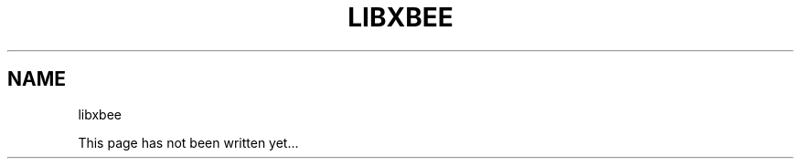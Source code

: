 .\" libxbee - a C library to aid the use of Digi's Series 1 XBee modules
.\"           running in API mode (AP=2).
.\"
.\" Copyright (C) 2009  Attie Grande (attie@attie.co.uk)
.\"
.\" This program is free software: you can redistribute it and/or modify
.\" it under the terms of the GNU General Public License as published by
.\" the Free Software Foundation, either version 3 of the License, or
.\" (at your option) any later version.
.\"
.\" This program is distributed in the hope that it will be useful,
.\" but WITHOUT ANY WARRANTY; without even the implied warranty of
.\" MERCHANTABILITY or FITNESS FOR A PARTICULAR PURPOSE.  See the
.\" GNU General Public License for more details.
.\"
.\" You should have received a copy of the GNU General Public License
.\" along with this program.  If not, see <http://www.gnu.org/licenses/>.
.TH LIBXBEE 3  2009-11-01 "GNU" "Linux Programmer's Manual"
.SH NAME
libxbee
.sp
This page has not been written yet...

